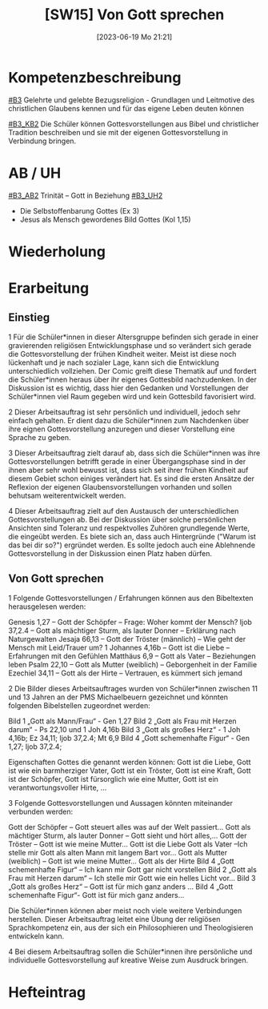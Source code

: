#+title:      [SW15] Von Gott sprechen
#+date:       [2023-06-19 Mo 21:21]
#+filetags:   :02:sw15:
#+identifier: 20230619T212125


* Kompetenzbeschreibung
[[#B3]] Gelehrte und gelebte Bezugsreligion - Grundlagen und Leitmotive des christlichen Glaubens kennen und für das eigene Leben deuten können

[[#B3_KB2]] Die Schüler können Gottesvorstellungen aus Bibel und christlicher Tradition beschreiben und sie mit der eigenen Gottesvorstellung in Verbindung bringen. 

* AB / UH
[[#B3_AB2]] Trinität – Gott in Beziehung
[[#B3_UH2]]
 - Die Selbstoffenbarung Gottes (Ex 3)
 - Jesus als Mensch gewordenes Bild Gottes (Kol 1,15)
   
* Wiederholung


* Erarbeitung

** Einstieg
1 Für die Schüler*innen in dieser Altersgruppe befinden sich gerade in einer gravierenden religiösen Entwicklungsphase und so verändert sich gerade die Gottesvorstellung der frühen Kindheit weiter. Meist ist diese noch lückenhaft und je nach sozialer Lage, kann sich die Entwicklung unterschiedlich vollziehen. Der Comic greift diese Thematik auf und fordert die Schüler*innen heraus über ihr eigenes Gottesbild nachzudenken. In der Diskussion ist es wichtig, dass hier den Gedanken und Vorstellungen der Schüler*innen viel Raum gegeben wird und kein Gottesbild favorisiert wird.

2 Dieser Arbeitsauftrag ist sehr persönlich und individuell, jedoch sehr einfach gehalten. Er dient dazu die Schüler*innen zum Nachdenken über ihre eignen Gottesvorstellung anzuregen und dieser Vorstellung eine Sprache zu geben.

3 Dieser Arbeitsauftrag zielt darauf ab, dass sich die Schüler*innen was ihre Gottesvorstellungen betrifft gerade in einer Übergangsphase sind in der ihnen aber sehr wohl bewusst ist, dass sich seit ihrer frühen Kindheit auf diesem Gebiet schon einiges verändert hat. Es sind die ersten Ansätze der Reflexion der eigenen Glaubensvorstellungen vorhanden und sollen behutsam weiterentwickelt werden.

4 Dieser Arbeitsauftrag zielt auf den Austausch der unterschiedlichen Gottesvorstellungen ab. Bei der Diskussion über solche persönlichen Ansichten sind Toleranz und respektvolles Zuhören grundlegende Werte, die eingeübt werden. Es biete sich an, dass auch Hintergründe ("Warum ist das bei dir so?") ergründet werden. Es sollte jedoch auch eine Ablehnende Gottesvorstellung in der Diskussion einen Platz haben dürfen.

** Von Gott sprechen
1 Folgende Gottesvorstellungen / Erfahrungen können aus den Bibeltexten herausgelesen werden:

    Genesis 1,27 – Gott der Schöpfer – Frage: Woher kommt der Mensch?
    Ijob 37,2.4 – Gott als mächtiger Sturm, als lauter Donner – Erklärung nach Naturgewalten
    Jesaja 66,13 – Gott der Tröster (männlich) – Wie geht der Mensch mit Leid/Trauer um?
    1 Johannes 4,16b – Gott ist die Liebe – Erfahrungen mit den Gefühlen
    Matthäus 6,9 – Gott als Vater – Beziehungen leben
    Psalm 22,10 – Gott als Mutter (weiblich) – Geborgenheit in der Familie
    Ezechiel 34,11 – Gott als der Hirte – Vertrauen, es kümmert sich jemand

2 Die Bilder dieses Arbeitsauftrages wurden von Schüler*innen zwischen 11 und 13 Jahren an der PMS Michaelbeuern gezeichnet und könnten folgenden Bibelstellen zugeordnet werden:

 Bild 1 „Gott als Mann/Frau“ - Gen 1,27
    Bild 2 „Gott als Frau mit Herzen darum“ - Ps 22,10 und 1 Joh 4,16b
    Bild 3 „Gott als großes Herz“ - 1 Joh 4,16b; Ez 34,11; Ijob 37,2.4; Mt 6,9
    Bild 4 „Gott schemenhafte Figur“ - Gen 1,27; Ijob 37,2.4;

Eigenschaften Gottes die genannt werden können:
Gott ist die Liebe, Gott ist wie ein barmherziger Vater, Gott ist ein Tröster, Gott ist eine Kraft, Gott ist der Schöpfer, Gott ist fürsorglich wie eine Mutter, Gott ist ein verantwortungsvoller Hirte, ...

3 Folgende Gottesvorstellungen und Aussagen könnten miteinander verbunden werden:

    Gott der Schöpfer – Gott steuert alles was auf der Welt passiert…
    Gott als mächtiger Sturm, als lauter Donner – Gott sieht und hört alles,…
    Gott der Tröster – Gott ist wie meine Mutter…
    Gott ist die Liebe
    Gott als Vater –Ich stelle mir Gott als alten Mann mit langem Bart vor…
    Gott als Mutter (weiblich) – Gott ist wie meine Mutter…
    Gott als der Hirte
    Bild 4 „Gott schemenhafte Figur“ – Ich kann mir Gott gar nicht vorstellen
    Bild 2 „Gott als Frau mit Herzen darum“ – Ich stelle mir Gott wie ein helles Licht vor…
    Bild 3 „Gott als großes Herz“ – Gott ist für mich ganz anders …
    Bild 4 „Gott schemenhafte Figur“- Gott ist für mich ganz anders…


Die Schüler*innen können aber meist noch viele weitere Verbindungen herstellen. Dieser Arbeitsauftrag leitet eine Übung der religiösen Sprachkompetenz ein, aus der sich ein Philosophieren und Theologisieren entwickeln kann.

4 Bei diesem Arbeitsauftrag sollen die Schüler*innen ihre persönliche und individuelle Gottesvorstellung auf kreative Weise zum Ausdruck bringen.



* Hefteintrag
